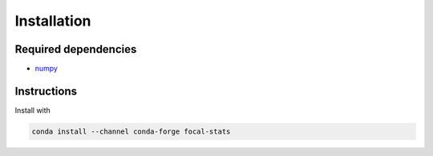 Installation
============

Required dependencies
---------------------

- `numpy <http://www.numpy.org/>`__

Instructions
------------

Install with

.. code-block:: bash

    conda install --channel conda-forge focal-stats
